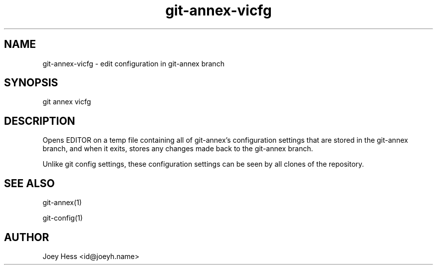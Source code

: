 .TH git-annex-vicfg 1
.SH NAME
git-annex-vicfg \- edit configuration in git-annex branch
.PP
.SH SYNOPSIS
git annex vicfg
.PP
.SH DESCRIPTION
Opens EDITOR on a temp file containing all of git-annex's 
configuration settings that are stored in the git-annex branch, 
and when it exits, stores any changes made back to the git-annex branch.
.PP
Unlike git config settings, these configuration settings can be seen
by all clones of the repository.
.PP
.SH SEE ALSO
git-annex(1)
.PP
git\-config(1)
.PP
.SH AUTHOR
Joey Hess <id@joeyh.name>
.PP
.PP

